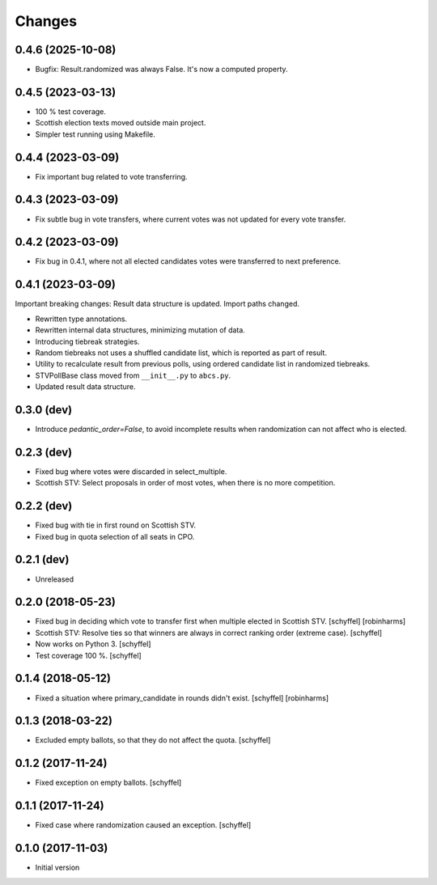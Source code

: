 Changes
=======

0.4.6 (2025-10-08)
------------------

- Bugfix: Result.randomized was always False. It's now a computed property.

0.4.5 (2023-03-13)
------------------

- 100 % test coverage.
- Scottish election texts moved outside main project.
- Simpler test running using Makefile.

0.4.4 (2023-03-09)
------------------

- Fix important bug related to vote transferring.

0.4.3 (2023-03-09)
------------------

- Fix subtle bug in vote transfers, where current votes was not updated for every vote transfer.

0.4.2 (2023-03-09)
------------------

- Fix bug in 0.4.1, where not all elected candidates votes were transferred to next preference.

0.4.1 (2023-03-09)
------------------
Important breaking changes: Result data structure is updated. Import paths changed.

- Rewritten type annotations.
- Rewritten internal data structures, minimizing mutation of data.
- Introducing tiebreak strategies.
- Random tiebreaks not uses a shuffled candidate list, which is reported as part of result.
- Utility to recalculate result from previous polls, using ordered candidate list in randomized tiebreaks.
- STVPollBase class moved from ``__init__.py`` to ``abcs.py``.
- Updated result data structure.

0.3.0 (dev)
-----------

- Introduce *pedantic_order=False*, to avoid incomplete results when randomization can not affect who is elected.


0.2.3 (dev)
-----------

- Fixed bug where votes were discarded in select_multiple.
- Scottish STV: Select proposals in order of most votes, when there is no more competition.


0.2.2 (dev)
-----------

- Fixed bug with tie in first round on Scottish STV.
- Fixed bug in quota selection of all seats in CPO.


0.2.1 (dev)
-----------

- Unreleased


0.2.0 (2018-05-23)
------------------

- Fixed bug in deciding which vote to transfer first when multiple elected in Scottish STV. [schyffel] [robinharms]
- Scottish STV: Resolve ties so that winners are always in correct ranking order (extreme case). [schyffel]
- Now works on Python 3. [schyffel]
- Test coverage 100 %. [schyffel]


0.1.4 (2018-05-12)
------------------

- Fixed a situation where primary_candidate in rounds didn't exist. [schyffel] [robinharms]


0.1.3 (2018-03-22)
------------------

- Excluded empty ballots, so that they do not affect the quota. [schyffel]


0.1.2 (2017-11-24)
------------------

- Fixed exception on empty ballots. [schyffel]


0.1.1 (2017-11-24)
------------------

- Fixed case where randomization caused an exception. [schyffel]


0.1.0 (2017-11-03)
------------------

-  Initial version
